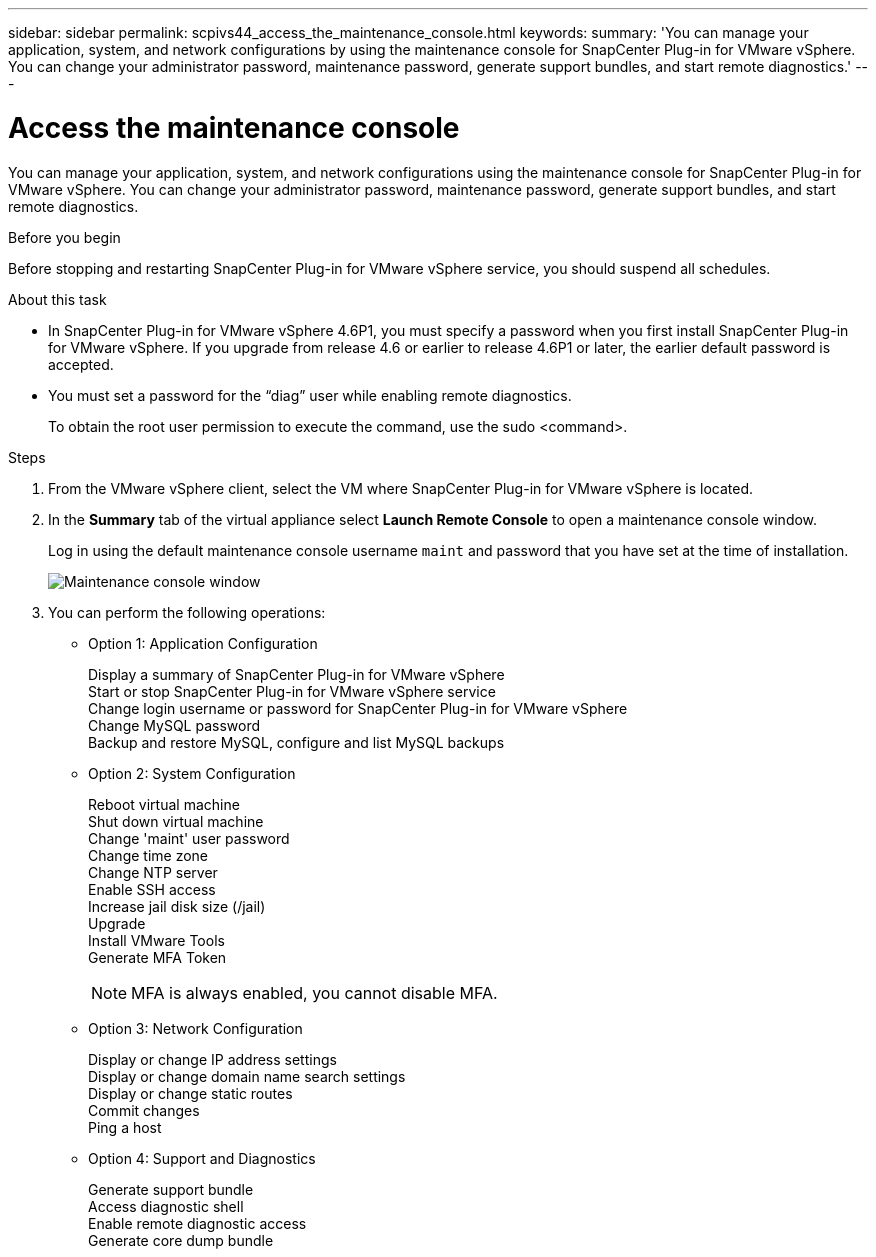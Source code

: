 ---
sidebar: sidebar
permalink: scpivs44_access_the_maintenance_console.html
keywords:
summary: 'You can manage your application, system, and network configurations by using the maintenance console for SnapCenter Plug-in for VMware vSphere. You can change your administrator password, maintenance password, generate support bundles, and start remote diagnostics.'
---

= Access the maintenance console
:hardbreaks:
:nofooter:
:icons: font
:linkattrs:
:imagesdir: ./media/

[.lead]
You can manage your application, system, and network configurations using the maintenance console for SnapCenter Plug-in for VMware vSphere. You can change your administrator password, maintenance password, generate support bundles, and start remote diagnostics.

.Before you begin

Before stopping and restarting SnapCenter Plug-in for VMware vSphere service, you should suspend all schedules.

.About this task

* In SnapCenter Plug-in for VMware vSphere 4.6P1, you must specify a password when you first install SnapCenter Plug-in for VMware vSphere. If you upgrade from release 4.6 or earlier to release 4.6P1 or later, the earlier default password is accepted.
//Comment from CSAR May 2022

* You must set a password for the “diag” user while enabling remote diagnostics.
+
To obtain the root user permission to execute the command, use the sudo <command>.

.Steps

. From the VMware vSphere client, select the VM where SnapCenter Plug-in for VMware vSphere is located.
. In the *Summary* tab of the virtual appliance select *Launch Remote Console* to open a maintenance console window.
+
Log in using the default maintenance console username `maint` and password that you have set at the time of installation.
+
image:scpivs44_image11.png["Maintenance console window"]

. You can perform the following operations:
+
* Option 1: Application Configuration
+
Display a summary of SnapCenter Plug-in for VMware vSphere
Start or stop SnapCenter Plug-in for VMware vSphere service
Change login username or password for SnapCenter Plug-in for VMware vSphere
Change MySQL password
Backup and restore MySQL, configure and list MySQL backups
// BURT 1378132 observation 54, March 2021 Ronya
// Burt 1454993 May 2020 Ronya
+
* Option 2: System Configuration
+
Reboot virtual machine
Shut down virtual machine
Change 'maint' user password
Change time zone
Change NTP server 
Enable SSH access
Increase jail disk size (/jail)
Upgrade 
Install VMware Tools
Generate MFA Token
[NOTE]
MFA is always enabled, you cannot disable MFA.
// updated for 4.9 release
+
* Option 3: Network Configuration
+
Display or change IP address settings
Display or change domain name search settings
Display or change static routes
Commit changes
Ping a host
+
* Option 4: Support and Diagnostics
+
Generate support bundle
Access diagnostic shell
Enable remote diagnostic access
Generate core dump bundle
